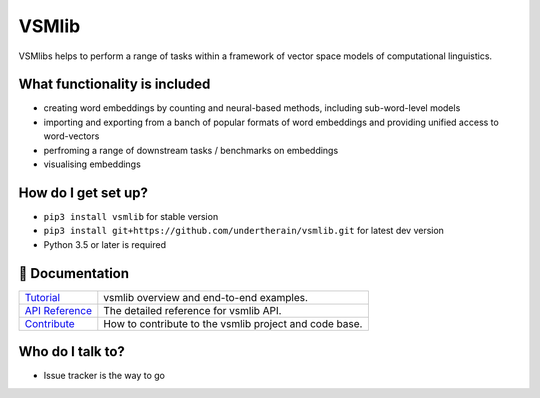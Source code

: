 VSMlib
******

.. image:: https://api.travis-ci.org/undertherain/vsmlib.svg?branch=master
    :target: https://travis-ci.org/undertherain/vsmlib
    :alt: build status from Travis CI

.. image:: https://coveralls.io/repos/github/undertherain/vsmlib/badge.svg?branch=master
    :target: https://coveralls.io/github/undertherain/vsmlib?branch=master
    :alt: coveralls badge

.. image:: https://badge.fury.io/py/vsmlib.svg
    :target: https://badge.fury.io/py/vsmlib
    :alt: pypi version

VSMlibs helps to perform a range of tasks within a framework of vector space models of computational linguistics.

What functionality is included
==============================

* creating word embeddings by counting and neural-based methods, including sub-word-level models
* importing and exporting from a banch of popular formats of word embeddings and providing unified access to word-vectors
* perfroming a range of downstream tasks / benchmarks on embeddings
* visualising embeddings

How do I get set up?
====================

* ``pip3 install vsmlib`` for stable version
* ``pip3 install git+https://github.com/undertherain/vsmlib.git`` for latest dev version
* Python 3.5 or later is required


📖 Documentation
================

=================== ===
`Tutorial`_         vsmlib overview and end-to-end examples.
`API Reference`_    The detailed reference for vsmlib API.
`Contribute`_       How to contribute to the vsmlib project and code base.
=================== ===

.. _Tutorial: http://vsmlib.readthedocs.io/en/latest/tutorial/index.html
.. _API Reference: http://vsmlib.readthedocs.io/en/latest/reference/index.html
.. _Contribute: http://vsmlib.readthedocs.io/en/latest/tutorial/contribution.html


Who do I talk to?
=================

* Issue tracker is the way to go

